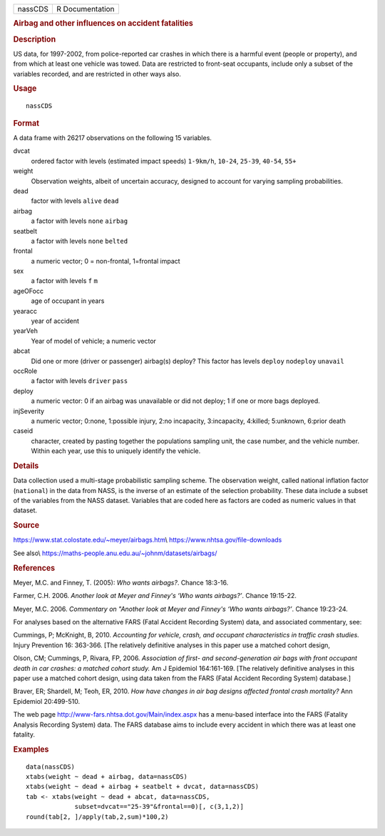 .. container::

   .. container::

      ======= ===============
      nassCDS R Documentation
      ======= ===============

      .. rubric:: Airbag and other influences on accident fatalities
         :name: airbag-and-other-influences-on-accident-fatalities

      .. rubric:: Description
         :name: description

      US data, for 1997-2002, from police-reported car crashes in which
      there is a harmful event (people or property), and from which at
      least one vehicle was towed. Data are restricted to front-seat
      occupants, include only a subset of the variables recorded, and
      are restricted in other ways also.

      .. rubric:: Usage
         :name: usage

      ::

         nassCDS

      .. rubric:: Format
         :name: format

      A data frame with 26217 observations on the following 15
      variables.

      dvcat
         ordered factor with levels (estimated impact speeds)
         ``1-9km/h``, ``10-24``, ``25-39``, ``40-54``, ``55+``

      weight
         Observation weights, albeit of uncertain accuracy, designed to
         account for varying sampling probabilities.

      dead
         factor with levels ``alive`` ``dead``

      airbag
         a factor with levels ``none`` ``airbag``

      seatbelt
         a factor with levels ``none`` ``belted``

      frontal
         a numeric vector; 0 = non-frontal, 1=frontal impact

      sex
         a factor with levels ``f`` ``m``

      ageOFocc
         age of occupant in years

      yearacc
         year of accident

      yearVeh
         Year of model of vehicle; a numeric vector

      abcat
         Did one or more (driver or passenger) airbag(s) deploy? This
         factor has levels ``deploy`` ``nodeploy`` ``unavail``

      occRole
         a factor with levels ``driver`` ``pass``

      deploy
         a numeric vector: 0 if an airbag was unavailable or did not
         deploy; 1 if one or more bags deployed.

      injSeverity
         a numeric vector; 0:none, 1:possible injury, 2:no incapacity,
         3:incapacity, 4:killed; 5:unknown, 6:prior death

      caseid
         character, created by pasting together the populations sampling
         unit, the case number, and the vehicle number. Within each
         year, use this to uniquely identify the vehicle.

      .. rubric:: Details
         :name: details

      Data collection used a multi-stage probabilistic sampling scheme.
      The observation weight, called national inflation factor
      (``national``) in the data from NASS, is the inverse of an
      estimate of the selection probability. These data include a subset
      of the variables from the NASS dataset. Variables that are coded
      here as factors are coded as numeric values in that dataset.

      .. rubric:: Source
         :name: source

      https://www.stat.colostate.edu/~meyer/airbags.htm\\
      https://www.nhtsa.gov/file-downloads

      See also\\
      https://maths-people.anu.edu.au/~johnm/datasets/airbags/

      .. rubric:: References
         :name: references

      Meyer, M.C. and Finney, T. (2005): *Who wants airbags?*. Chance
      18:3-16.

      Farmer, C.H. 2006. *Another look at Meyer and Finney's ‘Who wants
      airbags?’*. Chance 19:15-22.

      Meyer, M.C. 2006. *Commentary on "Another look at Meyer and
      Finney's ‘Who wants airbags?’*. Chance 19:23-24.

      For analyses based on the alternative FARS (Fatal Accident
      Recording System) data, and associated commentary, see:

      Cummings, P; McKnight, B, 2010. *Accounting for vehicle, crash,
      and occupant characteristics in traffic crash studies.* Injury
      Prevention 16: 363-366. [The relatively definitive analyses in
      this paper use a matched cohort design,

      Olson, CM; Cummings, P, Rivara, FP, 2006. *Association of first-
      and second-generation air bags with front occupant death in car
      crashes: a matched cohort study.* Am J Epidemiol 164:161-169. [The
      relatively definitive analyses in this paper use a matched cohort
      design, using data taken from the FARS (Fatal Accident Recording
      System) database.]

      Braver, ER; Shardell, M; Teoh, ER, 2010. *How have changes in air
      bag designs affected frontal crash mortality?* Ann Epidemiol
      20:499-510.

      The web page http://www-fars.nhtsa.dot.gov/Main/index.aspx has a
      menu-based interface into the FARS (Fatality Analysis Recording
      System) data. The FARS database aims to include every accident in
      which there was at least one fatality.

      .. rubric:: Examples
         :name: examples

      ::

         data(nassCDS)
         xtabs(weight ~ dead + airbag, data=nassCDS)
         xtabs(weight ~ dead + airbag + seatbelt + dvcat, data=nassCDS)
         tab <- xtabs(weight ~ dead + abcat, data=nassCDS,
                      subset=dvcat=="25-39"&frontal==0)[, c(3,1,2)]
         round(tab[2, ]/apply(tab,2,sum)*100,2)
